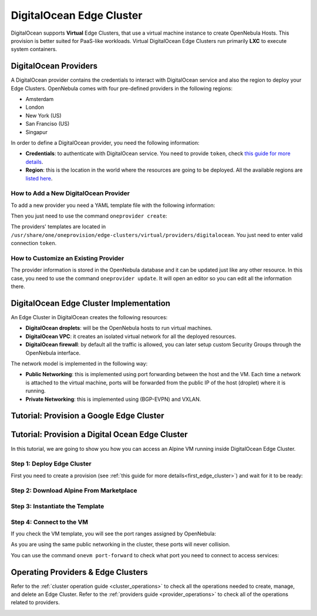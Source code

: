.. _do_cluster:

==========================
DigitalOcean Edge Cluster
==========================

DigitalOcean supports **Virtual** Edge Clusters, that use a virtual machine instance to create OpenNebula Hosts. This provision is better suited for PaaS-like workloads. Virtual DigitalOcean Edge Clusters run primarily **LXC** to execute system containers.

DigitalOcean Providers
================================================================================

A DigitalOcean provider contains the credentials to interact with DigitalOcean service and also the region to deploy your Edge Clusters. OpenNebula comes with four pre-defined providers in the following regions:

* Amsterdam
* London
* New York (US)
* San Franciso (US)
* Singapur

In order to define a DigitalOcean provider, you need the following information:

* **Credentials**: to authenticate with DigitalOcean service. You need to provide ``token``, check `this guide for more details <https://www.digitalocean.com/community/tutorials/how-to-use-oauth-authentication-with-digitalocean-as-a-user-or-developer>`__.
* **Region**: this is the location in the world where the resources are going to be deployed. All the available regions are `listed here <https://docs.digitalocean.com/products/platform/availability-matrix/>`__.

How to Add a New DigitalOcean Provider
^^^^^^^^^^^^^^^^^^^^^^^^^^^^^^^^^^^^^^^^^^^^^^^^^^^^^^^^^^^^^^^^^^^^^^^^^^^^^^^^

To add a new provider you need a YAML template file with the following information:

.. prompt:: bash $ auto

    $ cat provider.yaml
    name: 'digitalocean-nyc3'

    description: 'cluster on DigitalOcean in Amsterdam 3'
    provider: 'digitalocean'

    plain:
      image: 'DIGITALOCEAN'
      location_key: 'region'
      provision_type: 'virtual'

    connection:
      token: 'DigitalOcean token'
      region: 'ams3'

    inputs:
    - name: 'digitalocean_droplet'
        type: 'list'
        options:
        - 'centos-8-x64'


Then you just need to use the command ``oneprovider create``:

.. prompt:: bash $ auto

   $ oneprovider create provider.yaml
   ID: 0

The providers' templates are located in ``/usr/share/one/oneprovision/edge-clusters/virtual/providers/digitalocean``. You just need to enter valid connection ``token``.

How to Customize an Existing Provider
^^^^^^^^^^^^^^^^^^^^^^^^^^^^^^^^^^^^^^^^^^^^^^^^^^^^^^^^^^^^^^^^^^^^^^^^^^^^^^^^

The provider information is stored in the OpenNebula database and it can be updated just like any other resource. In this case, you need to use the command ``oneprovider update``. It will open an editor so you can edit all the information there.

DigitalOcean Edge Cluster Implementation
================================================================================

An Edge Cluster in DigitalOcean creates the following resources:

* **DigitalOcean droplets**: will be the OpenNebula hosts to run virtual machines.
* **DigitalOcean VPC**: it creates an isolated virtual network for all the deployed resources.
* **DigitalOcean firewall**: by default all the traffic is allowed, you can later setup custom Security Groups through the OpenNebula interface.

The network model is implemented in the following way:

* **Public Networking**: this is implemented using port forwarding between the host and the VM. Each time a network is attached to the virtual machine, ports will be forwarded from the public IP of the host (droplet) where it is running.
* **Private Networking**: this is implemented using (BGP-EVPN) and VXLAN.

|image_cluster|


Tutorial: Provision a Google Edge Cluster
================================================================================


Tutorial: Provision a Digital Ocean Edge Cluster
================================================================================

In this tutorial, we are going to show you how you can access an Alpine VM running inside DigitalOcean Edge Cluster.

Step 1: Deploy Edge Cluster
^^^^^^^^^^^^^^^^^^^^^^^^^^^^^^^^^^^^^^^^^^^^^^^^^^^^^^^^^^^^^^^^^^^^^^^^^^^^^^^^

First you need to create a provision (see :ref:`this guide for more details<first_edge_cluster>`) and wait for it to be ready:

.. prompt:: bash $ auto

    $ oneprovision list
    ID NAME                  CLUSTERS HOSTS NETWORKS DATASTORES         STAT
     1 digitalocean-cluster         1     1        1          2      RUNNING

Step 2: Download Alpine From Marketplace
^^^^^^^^^^^^^^^^^^^^^^^^^^^^^^^^^^^^^^^^^^^^^^^^^^^^^^^^^^^^^^^^^^^^^^^^^^^^^^^^

.. prompt:: bash $ auto

    $ onemarketapp export 'Alpine Linux 3.13' 'Alpine' -d 'digitalocean-cluster-image'
    IMAGE
        ID: 0
    VMTEMPLATE
        ID: 0

Step 3: Instantiate the Template
^^^^^^^^^^^^^^^^^^^^^^^^^^^^^^^^^^^^^^^^^^^^^^^^^^^^^^^^^^^^^^^^^^^^^^^^^^^^^^^^

.. prompt:: bash $ auto

    $ onetemplate instantiate 'Alpine' --name 'alpine_test' --nic 'digitalocean-cluster-public'
    VM ID: 0

Step 4: Connect to the VM
^^^^^^^^^^^^^^^^^^^^^^^^^^^^^^^^^^^^^^^^^^^^^^^^^^^^^^^^^^^^^^^^^^^^^^^^^^^^^^^^

.. prompt:: bash $ auto

    $ onevm ssh 'alpine_test'
    localhost:~# cat /etc/os-release
    NAME="Alpine Linux"
    ID=alpine
    VERSION_ID=3.13.3
    PRETTY_NAME="Alpine Linux v3.13"
    HOME_URL="https://alpinelinux.org/"
    BUG_REPORT_URL="https://bugs.alpinelinux.org/"
    localhost:~#

If you check the VM template, you will see the port ranges assigned by OpenNebula:

.. prompt:: bash $ auto

      <EXTERNAL_PORT_RANGE><![CDATA[9001:9100]]></EXTERNAL_PORT_RANGE>
      <INTERNAL_PORT_RANGE><![CDATA[1-100/9001]]></INTERNAL_PORT_RANGE>

As you are using the same public networking in the cluster, these ports will never collision.

You can use the command ``onevm port-forward`` to check what port you need to connect to access services:

.. prompt:: bash $ auto

    $ onevm port-forward 0 80
    35.246.64.97@9080 -> 80

Operating Providers & Edge Clusters
================================================================================

Refer to the :ref:`cluster operation guide <cluster_operations>` to check all the operations needed to create, manage, and delete an Edge Cluster. Refer to the :ref:`providers guide <provider_operations>` to check all of the operations related to providers.

|image_fireedge|

.. |image_fireedge| image:: /images/oneprovision_fireedge.png
.. |image_cluster| image:: /images/digitalocean_deployment.png

